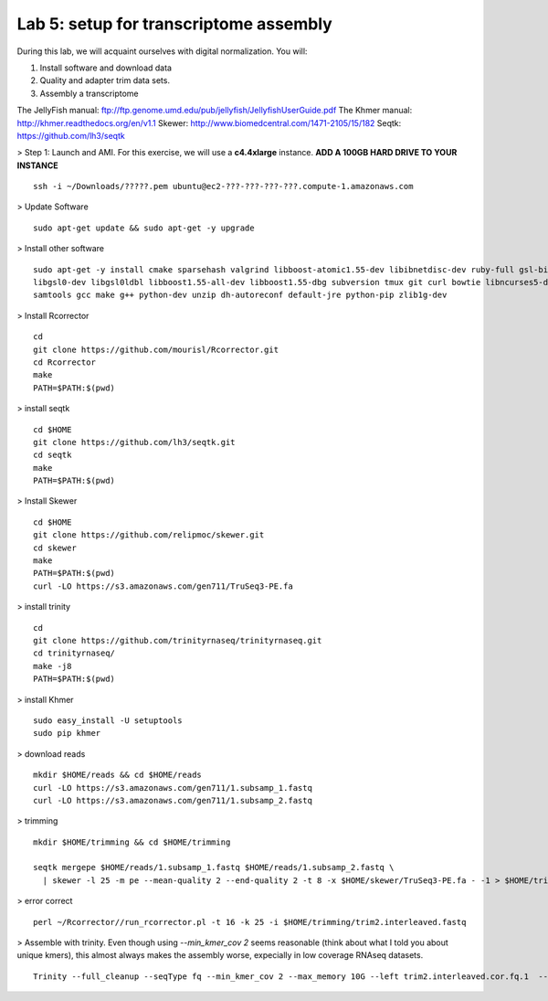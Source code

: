 ========================================
Lab 5: setup for transcriptome assembly
========================================


During this lab, we will acquaint ourselves with digital normalization. You will:

1. Install software and download data

2. Quality and adapter trim data sets.

3. Assembly a transcriptome


The JellyFish manual: ftp://ftp.genome.umd.edu/pub/jellyfish/JellyfishUserGuide.pdf
The Khmer manual: http://khmer.readthedocs.org/en/v1.1
Skewer: http://www.biomedcentral.com/1471-2105/15/182
Seqtk: https://github.com/lh3/seqtk


> Step 1: Launch and AMI. For this exercise, we will use a **c4.4xlarge** instance. **ADD A 100GB HARD DRIVE TO YOUR INSTANCE**

::

	ssh -i ~/Downloads/?????.pem ubuntu@ec2-???-???-???-???.compute-1.amazonaws.com


> Update Software

::

	sudo apt-get update && sudo apt-get -y upgrade


> Install other software

::

	sudo apt-get -y install cmake sparsehash valgrind libboost-atomic1.55-dev libibnetdisc-dev ruby-full gsl-bin \
	libgsl0-dev libgsl0ldbl libboost1.55-all-dev libboost1.55-dbg subversion tmux git curl bowtie libncurses5-dev \
	samtools gcc make g++ python-dev unzip dh-autoreconf default-jre python-pip zlib1g-dev

> Install Rcorrector

::

  cd 
  git clone https://github.com/mourisl/Rcorrector.git
  cd Rcorrector
  make
  PATH=$PATH:$(pwd)

> install seqtk

::

  cd $HOME
  git clone https://github.com/lh3/seqtk.git
  cd seqtk
  make
  PATH=$PATH:$(pwd)

> Install Skewer

::

  cd $HOME
  git clone https://github.com/relipmoc/skewer.git
  cd skewer
  make
  PATH=$PATH:$(pwd)
  curl -LO https://s3.amazonaws.com/gen711/TruSeq3-PE.fa

> install trinity

::

  cd
  git clone https://github.com/trinityrnaseq/trinityrnaseq.git
  cd trinityrnaseq/
  make -j8
  PATH=$PATH:$(pwd)
  
> install Khmer

::

  sudo easy_install -U setuptools
  sudo pip khmer

> download reads

::

  mkdir $HOME/reads && cd $HOME/reads
  curl -LO https://s3.amazonaws.com/gen711/1.subsamp_1.fastq
  curl -LO https://s3.amazonaws.com/gen711/1.subsamp_2.fastq

> trimming

::


  mkdir $HOME/trimming && cd $HOME/trimming

  seqtk mergepe $HOME/reads/1.subsamp_1.fastq $HOME/reads/1.subsamp_2.fastq \
    | skewer -l 25 -m pe --mean-quality 2 --end-quality 2 -t 8 -x $HOME/skewer/TruSeq3-PE.fa - -1 > $HOME/trimming/trim2.interleaved.fastq

> error correct

::

  perl ~/Rcorrector//run_rcorrector.pl -t 16 -k 25 -i $HOME/trimming/trim2.interleaved.fastq 


> Assemble with trinity. Even though using `--min_kmer_cov 2` seems reasonable (think about what I told you about unique kmers), this almost always makes the assembly worse, expecially in low coverage RNAseq datasets. 

::

  Trinity --full_cleanup --seqType fq --min_kmer_cov 2 --max_memory 10G --left trim2.interleaved.cor.fq.1  --right trim2.interleaved.cor.fq.2 --CPU 16
